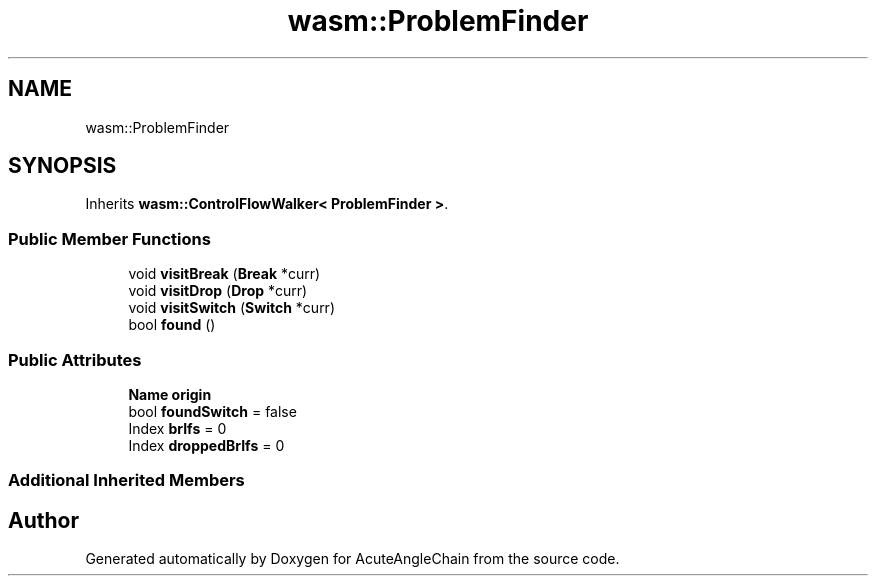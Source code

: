 .TH "wasm::ProblemFinder" 3 "Sun Jun 3 2018" "AcuteAngleChain" \" -*- nroff -*-
.ad l
.nh
.SH NAME
wasm::ProblemFinder
.SH SYNOPSIS
.br
.PP
.PP
Inherits \fBwasm::ControlFlowWalker< ProblemFinder >\fP\&.
.SS "Public Member Functions"

.in +1c
.ti -1c
.RI "void \fBvisitBreak\fP (\fBBreak\fP *curr)"
.br
.ti -1c
.RI "void \fBvisitDrop\fP (\fBDrop\fP *curr)"
.br
.ti -1c
.RI "void \fBvisitSwitch\fP (\fBSwitch\fP *curr)"
.br
.ti -1c
.RI "bool \fBfound\fP ()"
.br
.in -1c
.SS "Public Attributes"

.in +1c
.ti -1c
.RI "\fBName\fP \fBorigin\fP"
.br
.ti -1c
.RI "bool \fBfoundSwitch\fP = false"
.br
.ti -1c
.RI "Index \fBbrIfs\fP = 0"
.br
.ti -1c
.RI "Index \fBdroppedBrIfs\fP = 0"
.br
.in -1c
.SS "Additional Inherited Members"


.SH "Author"
.PP 
Generated automatically by Doxygen for AcuteAngleChain from the source code\&.
